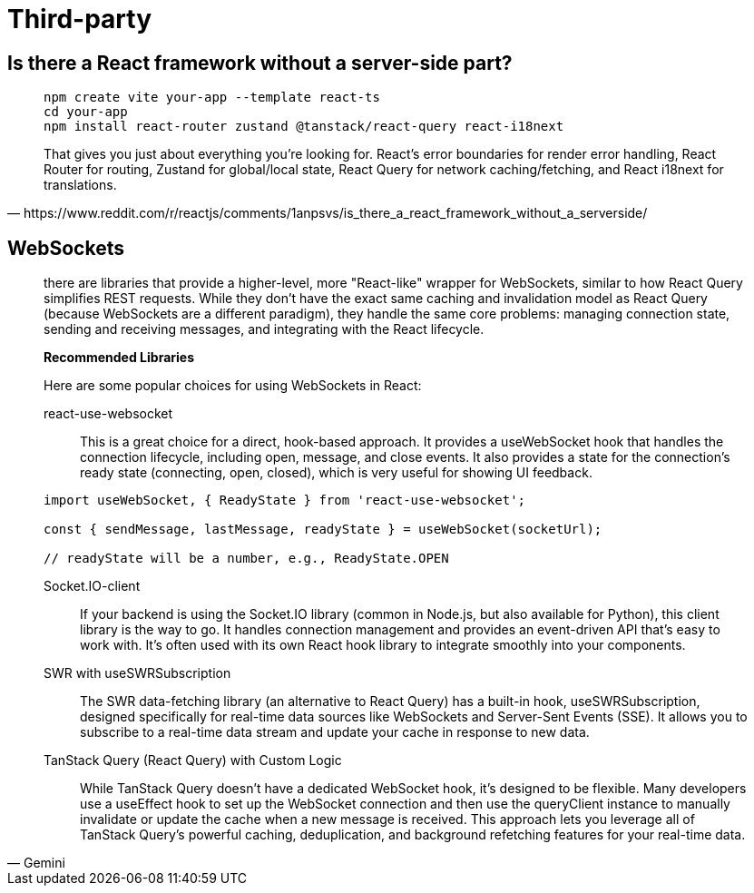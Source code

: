 = Third-party

== Is there a React framework without a server-side part?

[,https://www.reddit.com/r/reactjs/comments/1anpsvs/is_there_a_react_framework_without_a_serverside/]
____
[,bash]
----
npm create vite your-app --template react-ts
cd your-app
npm install react-router zustand @tanstack/react-query react-i18next
----

That gives you just about everything you’re looking for. 
React’s error boundaries for render error handling, React Router for routing, Zustand for global/local state, React Query for network caching/fetching, and React i18next for translations.
____

== WebSockets

[,Gemini]
____
there are libraries that provide a higher-level, more "React-like" wrapper for WebSockets, similar to how React Query simplifies REST requests. While they don't have the exact same caching and invalidation model as React Query (because WebSockets are a different paradigm), they handle the same core problems: managing connection state, sending and receiving messages, and integrating with the React lifecycle.

*Recommended Libraries*

Here are some popular choices for using WebSockets in React:

react-use-websocket:: This is a great choice for a direct, hook-based approach. It provides a useWebSocket hook that handles the connection lifecycle, including open, message, and close events. It also provides a state for the connection's ready state (connecting, open, closed), which is very useful for showing UI feedback.  
[,javascript]
----
import useWebSocket, { ReadyState } from 'react-use-websocket';

const { sendMessage, lastMessage, readyState } = useWebSocket(socketUrl);

// readyState will be a number, e.g., ReadyState.OPEN
----
Socket.IO-client:: If your backend is using the Socket.IO library (common in Node.js, but also available for Python), this client library is the way to go. It handles connection management and provides an event-driven API that's easy to work with. It's often used with its own React hook library to integrate smoothly into your components.  
SWR with useSWRSubscription:: The SWR data-fetching library (an alternative to React Query) has a built-in hook, useSWRSubscription, designed specifically for real-time data sources like WebSockets and Server-Sent Events (SSE). It allows you to subscribe to a real-time data stream and update your cache in response to new data.  
TanStack Query (React Query) with Custom Logic:: While TanStack Query doesn't have a dedicated WebSocket hook, it's designed to be flexible. Many developers use a useEffect hook to set up the WebSocket connection and then use the queryClient instance to manually invalidate or update the cache when a new message is received. This approach lets you leverage all of TanStack Query's powerful caching, deduplication, and background refetching features for your real-time data.
____